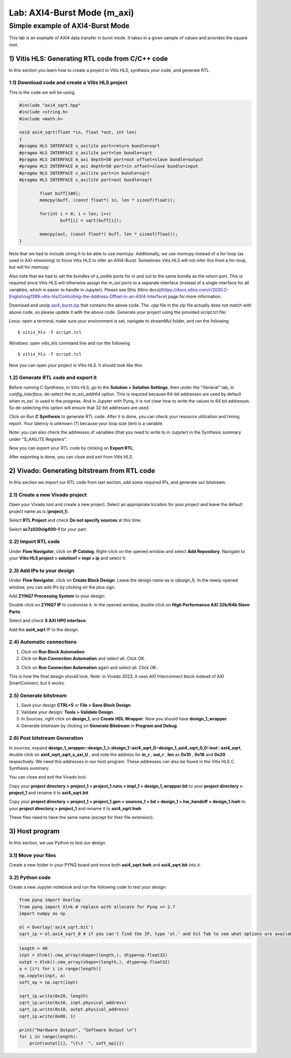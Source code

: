 Lab: AXI4-Burst Mode (m_axi)
============================

Simple example of AXI4-Burst Mode
***********************************

This lab is an example of AXI4 data transfer in burst mode. It takes in a given sample of values and provides the square root. 

1) Vitis HLS: Generating RTL code from C/C++ code
--------------------------------------------------

In this section you learn how to create a project in Vitis HLS, synthesis your code, and generate RTL.

1.1) Download code and create a Vitis HLS project
##################################################

This is the code we will be using:

.. code-block :: c++

	#include "axi4_sqrt.hpp"
	#include <string.h>
	#include <math.h>

	void axi4_sqrt(float *in, float *out, int len)
	{
	#pragma HLS INTERFACE s_axilite port=return bundle=sqrt
	#pragma HLS INTERFACE s_axilite port=len bundle=sqrt
	#pragma HLS INTERFACE m_axi depth=50 port=out offset=slave bundle=output
	#pragma HLS INTERFACE m_axi depth=50 port=in offset=slave bundle=input
	#pragma HLS INTERFACE s_axilite port=in bundle=sqrt
	#pragma HLS INTERFACE s_axilite port=out bundle=sqrt

		float buff[100];
		memcpy(buff, (const float*) in, len * sizeof(float));

		for(int i = 0; i < len; i++)
			buff[i] = sqrt(buff[i]);

		memcpy(out, (const float*) buff, len * sizeof(float));
	}
	
Note that we had to include `string.h` to be able to use `memcpy`. Additionally, we use `memcpy` instead of a for-loop (as used in AXI-streaming) to force Vitis HLS to infer an AXI4-Burst. Sometimes Vitis HLS will not infer this from a for-loop, but will for `memcpy`.

Also note that we had to set the bundles of `s_axilite` ports for `in` and `out` to the same bundle as the `return` port. This is required since Vitis HLS will otherwise assign the `m_axi` ports to a separate interface (instead of a single interface for all variables, which is easier to handle in Jupyter). Please see [this Xilinx docs](https://docs.xilinx.com/r/2020.2-English/ug1399-vitis-hls/Controlling-the-Address-Offset-in-an-AXI4-Interface) page for more information.

Download and unzip `axi4_burst.zip <https://bitbucket.org/akhodamoradiUCSD/237c_data_files/downloads/axi4_burst.zip>`_ that contains the above code. The `.cpp` file in the zip file actually does not match with above code, so please update it with the above code. Generate your project using the provided script.tcl file:

Linux: open a terminal, make sure your environment is set, navigate to streamMul folder, and run the following ::

    $ vitis_hls -f script.tcl

Windows: open vitis_hls command line and run the following ::

    $ vitis_hls -f script.tcl

Now you can open your project in Vitis HLS. It should look like this:

.. image :: https://i.imgur.com/iHkVmWE.png

1.2) Generate RTL code and export it
####################################

Before running C Synthesis, in Vitis HLS, go to the **Solution > Solution Settings**, then under the "General" tab, in `config_interface`, de-select the `m_axi_addr64` option. This is required because 64-bit addresses are used by default when `m_axi`` is used in the pragmas. And in Jupyter with Pynq, it is not clear how to write the values to 64 bit addresses. So de-selecting this option will ensure that 32-bit addresses are used.

Click on Run **C Synthesis** to generate RTL code. After it is done, you can check your resource utilization and timing report. Your latency is unknown (?) because your loop size (*len*) is a variable.

.. image :: https://github.com/KastnerRG/pp4fpgas/raw/master/labs/images/pynq19.png

Note: you can also check the addresses of variables (that you need to write to in Jupyter) in the Synthesis summary under "S_AXILITE Registers".

Now you can export your RTL code by clicking on **Export RTL**:

.. image :: https://bitbucket.org/repo/x8q9Ed8/images/582121524-pynq3.png

After exporting is done, you can close and exit from Vitis HLS.

2) Vivado: Generating bitstream from RTL code
---------------------------------------------

In this section we import our RTL code from last section, add some required IPs, and generate our bitstream.

2.1) Create a new Vivado project
################################

Open your Vivado tool and create a new project. Select an appropriate location for your project and leave the default project name as is (**project_1**).

Select **RTL Project** and check **Do not specify sources** at this time.

Select **xc7z020clg400-1** for your part:

.. image :: https://bitbucket.org/repo/x8q9Ed8/images/3090594305-pynq4.png

2.2) Import RTL code
####################

Under **Flow Navigator**, click on **IP Catalog**. Right-click on the opened window and select **Add Repository**. Navigate to your **Vitis HLS project > solution1 > impl > ip** and select it:

.. image :: https://github.com/KastnerRG/pp4fpgas/raw/master/labs/images/pynq20.png


2.3) Add IPs to your design
###########################
Under **Flow Navigator**, click on **Create Block Design**. Leave the design name as is (*design_1*). In the newly opened window, you can add IPs by clicking on the plus sign.

Add **ZYNQ7 Processing System** to your design:

.. image :: https://bitbucket.org/repo/x8q9Ed8/images/3814633603-pynq6.png

Double click on **ZYNQ7 IP** to customize it. In the opened window, double click on **High Performance AXI 32b/64b Slave Parts**:

.. image :: https://bitbucket.org/repo/x8q9Ed8/images/148617913-pynq7.png

Select and check **S AXI HP0 interface**:

.. image :: https://github.com/KastnerRG/pp4fpgas/raw/master/labs/images/pynq21.png

Add the **axi4_sqrt** IP to the design.

.. image :: https://github.com/KastnerRG/pp4fpgas/raw/master/labs/images/pynq22.png


2.4) Automatic connections
##########################

1. Click on **Run Block Automation**

2. Click on **Run Connection Automation** and select all. Click OK.

.. image :: https://github.com/KastnerRG/pp4fpgas/raw/master/labs/images/pynq23.png

3. Click on **Run Connection Automation** again and select all. Click OK.

.. image :: https://github.com/KastnerRG/pp4fpgas/raw/master/labs/images/pynq24.png

This is how the final design should look. Note: in Vivado 2023, it uses AXI Interconnect block instead of AXI SmartConnect, but it works.

.. image :: https://github.com/KastnerRG/pp4fpgas/raw/master/labs/images/pynq25.png

2.5) Generate bitstream
#######################

1. Save your design **CTRL+S** or **File > Save Block Design**.

2. Validate your design: **Tools > Validate Design**.

3. In Sources, right click on **design_1**, and **Create HDL Wrapper**. Now you should have **design_1_wrapper**.

4. Generate bitstream by clicking on **Generate Bitstream** in **Program and Debug**.

2.6) Post bitstream Generation
##############################

In sources, expand **design_1_wrapper::design_1_i::design_1::axi4_sqrt_0::design_1_axi4_sqrt_0_0::inst : axi4_sqrt**, double click on **axi4_sqrt_sqrt_s_axi_U** , and note the address for **in_r** , **out_r** , **len** as **0x10** , **0x18** and **0x20** respectively. We need this addresses in our host program. These addresses can also be found in the Vitis HLS C Synthesis summary.

.. image :: https://github.com/KastnerRG/pp4fpgas/raw/master/labs/images/pynq26.png

You can close and exit the Vivado tool.

Copy your **project directory > project_1 > project_1.runs > impl_1 > design_1_wrapper.bit** to your **project directory > project_1** and rename it to **axi4_sqrt.bit**

Copy your **project directory > project_1 > project_1.gen > sources_1 > bd > design_1 > hw_handoff > design_1.hwh** to your **project directory > project_1** and rename it to **axi4_sqrt.hwh**

These files need to have the same name (except for their file extension).

3) Host program
---------------

In this section, we use Python to test our design.

3.1) Move your files
####################

Create a new folder in your PYNQ board and move both **axi4_sqrt.hwh** and **axi4_sqrt.bit** into it.

3.2) Python code
################

Create a new Jupyter notebook and run the following code to test your design:

.. code-block :: python3

	from pynq import Overlay
	from pynq import Xlnk # replace with allocate for Pynq >= 2.7
	import numpy as np

	ol = Overlay('axi4_sqrt.bit')
	sqrt_ip = ol.axi4_sqrt_0 # if you can't find the IP, type 'ol.' and hit Tab to see what options are available
	
.. code-block :: python3

	length = 40
	inpt = Xlnk().cma_array(shape=(length,), dtype=np.float32)
	outpt = Xlnk().cma_array(shape=(length,), dtype=np.float32)
	a = [i*i for i in range(length)]
	np.copyto(inpt, a)
	soft_op = np.sqrt(inpt)

	sqrt_ip.write(0x20, length)
	sqrt_ip.write(0x10, inpt.physical_address)
	sqrt_ip.write(0x18, outpt.physical_address)
	sqrt_ip.write(0x00, 1)

	print("Hardware Output", "Software Output \n")
	for i in range(length):
	    print(outpt[i], "\t\t  ", soft_op[i])











